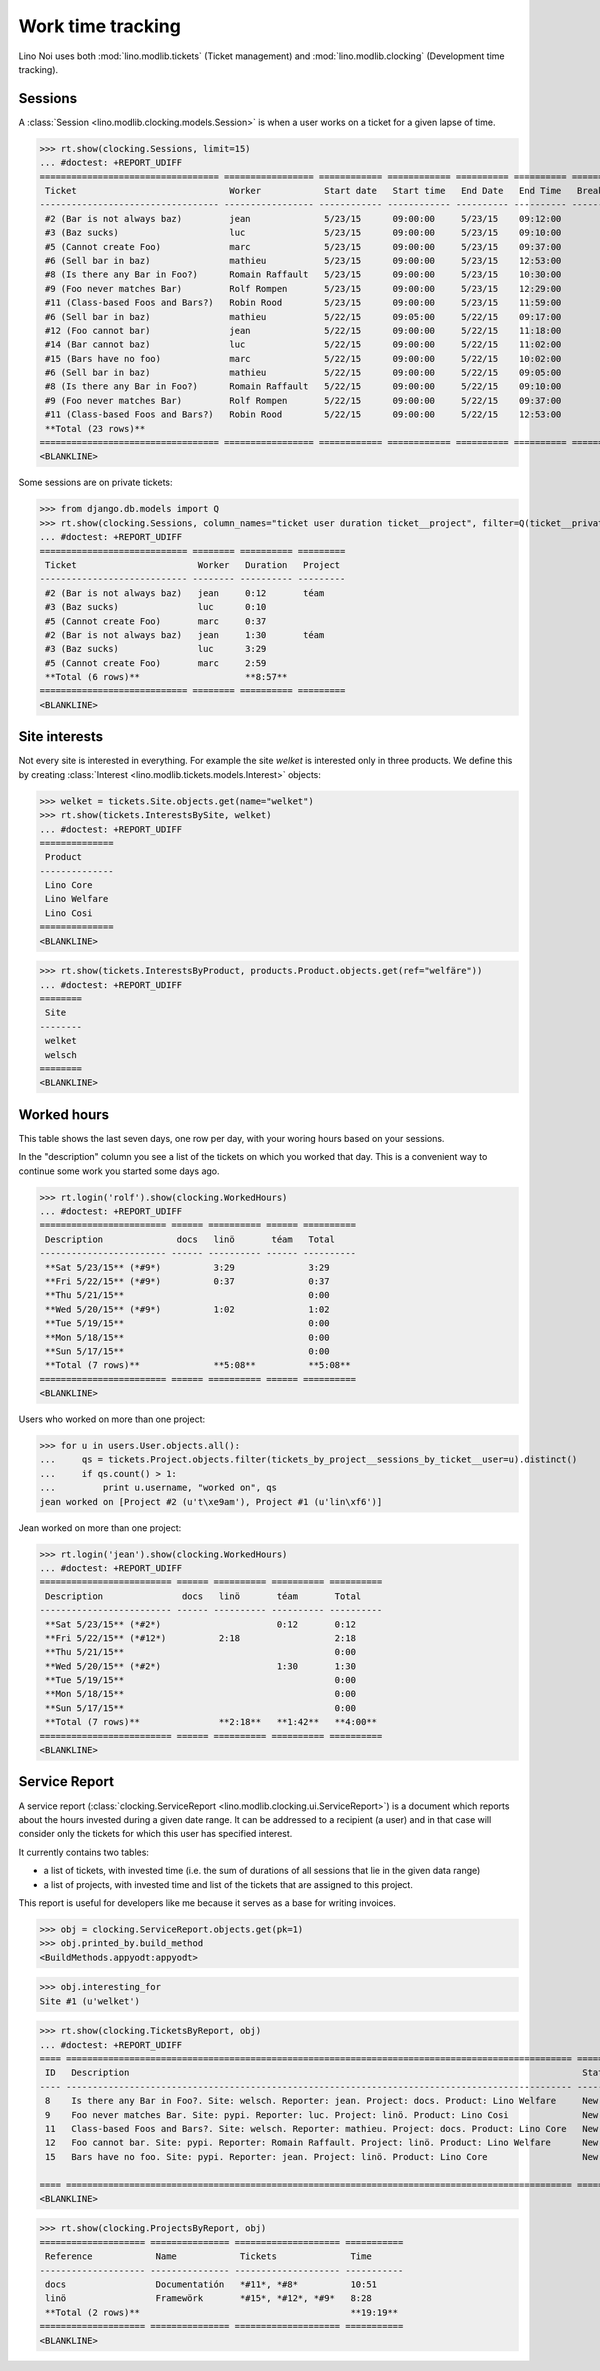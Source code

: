 .. _noi.specs.clocking:

==================
Work time tracking
==================

.. How to test only this document:

    $ python setup.py test -s tests.SpecsTests.test_clocking
    
    doctest init:

    >>> import os
    >>> os.environ['DJANGO_SETTINGS_MODULE'] = 'lino_noi.projects.team.settings.demo'
    >>> from lino.api.doctest import *


Lino Noi uses both :mod:`lino.modlib.tickets` (Ticket management) and
:mod:`lino.modlib.clocking` (Development time tracking).

Sessions
========

A :class:`Session <lino.modlib.clocking.models.Session>` is when a
user works on a ticket for a given lapse of time.

>>> rt.show(clocking.Sessions, limit=15)
... #doctest: +REPORT_UDIFF
================================== ================= ============ ============ ========== ========== ============ ========= ===========
 Ticket                             Worker            Start date   Start time   End Date   End Time   Break Time   Summary   Duration
---------------------------------- ----------------- ------------ ------------ ---------- ---------- ------------ --------- -----------
 #2 (Bar is not always baz)         jean              5/23/15      09:00:00     5/23/15    09:12:00                          0:12
 #3 (Baz sucks)                     luc               5/23/15      09:00:00     5/23/15    09:10:00                          0:10
 #5 (Cannot create Foo)             marc              5/23/15      09:00:00     5/23/15    09:37:00                          0:37
 #6 (Sell bar in baz)               mathieu           5/23/15      09:00:00     5/23/15    12:53:00                          3:53
 #8 (Is there any Bar in Foo?)      Romain Raffault   5/23/15      09:00:00     5/23/15    10:30:00                          1:30
 #9 (Foo never matches Bar)         Rolf Rompen       5/23/15      09:00:00     5/23/15    12:29:00                          3:29
 #11 (Class-based Foos and Bars?)   Robin Rood        5/23/15      09:00:00     5/23/15    11:59:00                          2:59
 #6 (Sell bar in baz)               mathieu           5/22/15      09:05:00     5/22/15    09:17:00                          0:12
 #12 (Foo cannot bar)               jean              5/22/15      09:00:00     5/22/15    11:18:00                          2:18
 #14 (Bar cannot baz)               luc               5/22/15      09:00:00     5/22/15    11:02:00                          2:02
 #15 (Bars have no foo)             marc              5/22/15      09:00:00     5/22/15    10:02:00                          1:02
 #6 (Sell bar in baz)               mathieu           5/22/15      09:00:00     5/22/15    09:05:00                          0:05
 #8 (Is there any Bar in Foo?)      Romain Raffault   5/22/15      09:00:00     5/22/15    09:10:00                          0:10
 #9 (Foo never matches Bar)         Rolf Rompen       5/22/15      09:00:00     5/22/15    09:37:00                          0:37
 #11 (Class-based Foos and Bars?)   Robin Rood        5/22/15      09:00:00     5/22/15    12:53:00                          3:53
 **Total (23 rows)**                                                                                                         **23:09**
================================== ================= ============ ============ ========== ========== ============ ========= ===========
<BLANKLINE>

Some sessions are on private tickets:

>>> from django.db.models import Q
>>> rt.show(clocking.Sessions, column_names="ticket user duration ticket__project", filter=Q(ticket__private=True))
... #doctest: +REPORT_UDIFF
============================ ======== ========== =========
 Ticket                       Worker   Duration   Project
---------------------------- -------- ---------- ---------
 #2 (Bar is not always baz)   jean     0:12       téam
 #3 (Baz sucks)               luc      0:10
 #5 (Cannot create Foo)       marc     0:37
 #2 (Bar is not always baz)   jean     1:30       téam
 #3 (Baz sucks)               luc      3:29
 #5 (Cannot create Foo)       marc     2:59
 **Total (6 rows)**                    **8:57**
============================ ======== ========== =========
<BLANKLINE>


Site interests
==============

Not every site is interested in everything. For example the site
`welket` is interested only in three products. We define this by
creating :class:`Interest
<lino.modlib.tickets.models.Interest>` objects:

>>> welket = tickets.Site.objects.get(name="welket")
>>> rt.show(tickets.InterestsBySite, welket)
... #doctest: +REPORT_UDIFF
==============
 Product
--------------
 Lino Core
 Lino Welfare
 Lino Cosi
==============
<BLANKLINE>

>>> rt.show(tickets.InterestsByProduct, products.Product.objects.get(ref="welfäre"))
... #doctest: +REPORT_UDIFF
========
 Site
--------
 welket
 welsch
========
<BLANKLINE>

Worked hours
============

This table shows the last seven days, one row per day, with your
woring hours based on your sessions.

In the "description" column you see a list of the tickets on which you
worked that day. This is a convenient way to continue some work you
started some days ago.

>>> rt.login('rolf').show(clocking.WorkedHours)
... #doctest: +REPORT_UDIFF
======================== ====== ========== ====== ==========
 Description              docs   linö       téam   Total
------------------------ ------ ---------- ------ ----------
 **Sat 5/23/15** (*#9*)          3:29              3:29
 **Fri 5/22/15** (*#9*)          0:37              0:37
 **Thu 5/21/15**                                   0:00
 **Wed 5/20/15** (*#9*)          1:02              1:02
 **Tue 5/19/15**                                   0:00
 **Mon 5/18/15**                                   0:00
 **Sun 5/17/15**                                   0:00
 **Total (7 rows)**              **5:08**          **5:08**
======================== ====== ========== ====== ==========
<BLANKLINE>

Users who worked on more than one project:

>>> for u in users.User.objects.all():
...     qs = tickets.Project.objects.filter(tickets_by_project__sessions_by_ticket__user=u).distinct()
...     if qs.count() > 1:
...         print u.username, "worked on", qs
jean worked on [Project #2 (u't\xe9am'), Project #1 (u'lin\xf6')]

Jean worked on more than one project:

>>> rt.login('jean').show(clocking.WorkedHours)
... #doctest: +REPORT_UDIFF
========================= ====== ========== ========== ==========
 Description               docs   linö       téam       Total
------------------------- ------ ---------- ---------- ----------
 **Sat 5/23/15** (*#2*)                      0:12       0:12
 **Fri 5/22/15** (*#12*)          2:18                  2:18
 **Thu 5/21/15**                                        0:00
 **Wed 5/20/15** (*#2*)                      1:30       1:30
 **Tue 5/19/15**                                        0:00
 **Mon 5/18/15**                                        0:00
 **Sun 5/17/15**                                        0:00
 **Total (7 rows)**               **2:18**   **1:42**   **4:00**
========================= ====== ========== ========== ==========
<BLANKLINE>





Service Report
==============

A service report (:class:`clocking.ServiceReport
<lino.modlib.clocking.ui.ServiceReport>`) is a document which reports
about the hours invested during a given date range.  It can be
addressed to a recipient (a user) and in that case will consider only
the tickets for which this user has specified interest.

It currently contains two tables:

- a list of tickets, with invested time (i.e. the sum of durations
  of all sessions that lie in the given data range)
- a list of projects, with invested time and list of the tickets that
  are assigned to this project.

This report is useful for developers like me because it serves as a
base for writing invoices.


>>> obj = clocking.ServiceReport.objects.get(pk=1)
>>> obj.printed_by.build_method
<BuildMethods.appyodt:appyodt>

>>> obj.interesting_for
Site #1 (u'welket')

>>> rt.show(clocking.TicketsByReport, obj)
... #doctest: +REPORT_UDIFF
==== ================================================================================================ ======= ===========
 ID   Description                                                                                      State   Time
---- ------------------------------------------------------------------------------------------------ ------- -----------
 8    Is there any Bar in Foo?. Site: welsch. Reporter: jean. Project: docs. Product: Lino Welfare     New     3:42
 9    Foo never matches Bar. Site: pypi. Reporter: luc. Project: linö. Product: Lino Cosi              New     5:08
 11   Class-based Foos and Bars?. Site: welsch. Reporter: mathieu. Project: docs. Product: Lino Core   New     7:09
 12   Foo cannot bar. Site: pypi. Reporter: Romain Raffault. Project: linö. Product: Lino Welfare      New     2:18
 15   Bars have no foo. Site: pypi. Reporter: jean. Project: linö. Product: Lino Core                  New     1:02
                                                                                                               **19:19**
==== ================================================================================================ ======= ===========
<BLANKLINE>

>>> rt.show(clocking.ProjectsByReport, obj)
==================== =============== ==================== ===========
 Reference            Name            Tickets              Time
-------------------- --------------- -------------------- -----------
 docs                 Documentatión   *#11*, *#8*          10:51
 linö                 Framewörk       *#15*, *#12*, *#9*   8:28
 **Total (2 rows)**                                        **19:19**
==================== =============== ==================== ===========
<BLANKLINE>
